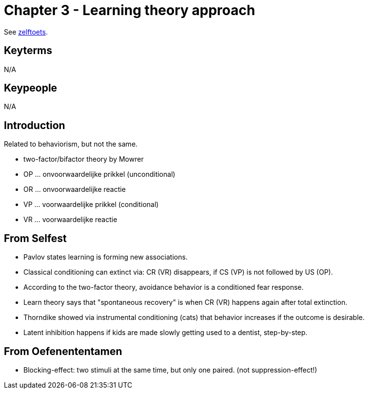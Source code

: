 = Chapter 3 - Learning theory approach


See link:zelftoets3.html[zelftoets].

== Keyterms

N/A

== Keypeople

N/A

== Introduction

Related to behaviorism, but not the same.

* two-factor/bifactor theory by Mowrer

* OP ... onvoorwaardelijke prikkel (unconditional)
* OR ... onvoorwaardelijke reactie
* VP ... voorwaardelijke prikkel (conditional)
* VR ... voorwaardelijke reactie

== From Selfest

* Pavlov states learning is forming new associations.
* Classical conditioning can extinct via: CR (VR) disappears, if CS (VP) is not followed by US (OP).
* According to the two-factor theory, avoidance behavior is a conditioned fear response.
* Learn theory says that "spontaneous recovery" is when CR (VR) happens again after total extinction.
* Thorndike showed via instrumental conditioning (cats) that behavior increases if the outcome is desirable.
* Latent inhibition happens if kids are made slowly getting used to a dentist, step-by-step.

== From Oefenententamen

* Blocking-effect: two stimuli at the same time, but only one paired. (not suppression-effect!)